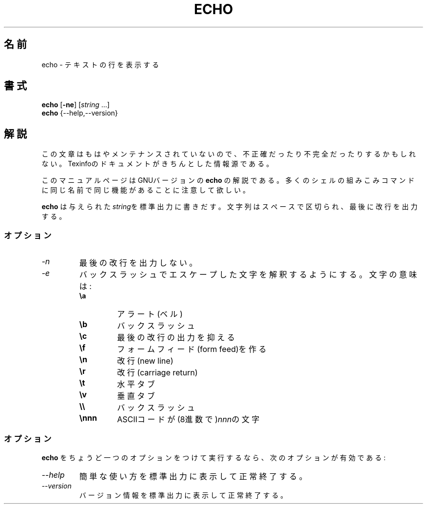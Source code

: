.\"    This file documents the GNU shell utilities.
.\"
.\"    Copyright (C) 1994 Free Software Foundation, Inc.
.\"
.\"    Permission is granted to make and distribute verbatim copies of this
.\" manual provided the copyright notice and this permission notice are
.\" preserved on all copies.
.\"
.\"    Permission is granted to copy and distribute modified versions of
.\" this manual under the conditions for verbatim copying, provided that
.\" the entire resulting derived work is distributed under the terms of a
.\" permission notice identical to this one.
.\"
.\"    Permission is granted to copy and distribute translations of this
.\" manual into another language, under the above conditions for modified
.\" versions, except that this permission notice may be stated in a
.\" translation approved by the Foundation.
.\"
.\" Japanese Version Copyright (c) 1997 UEYAMA Rui
.\"         all rights reserved.
.\" Translated Thu Aug 21 00:50:55 JST 1997
.\"         by UEYAMA Rui <ueyama@campusnet.or.jp>
.\"
.\"WORD:	built-in	組みこみ
.\"WORD:	alert		アラート
.TH ECHO 1 "GNU Shell Utilities" "FSF" \" -*- nroff -*-
.SH 名前
echo \- テキストの行を表示する
.SH 書式
\fBecho\fP [\fB\-ne\fP] [\fIstring\fP ...]
.br
.B echo
{\-\-help,\-\-version}
.SH 解説
この文章はもはやメンテナンスされていないので、不正確だったり不完全だったり
するかもしれない。Texinfoのドキュメントがきちんとした情報源である。
.PP
このマニュアルページはGNUバージョンの
.BR echo
の解説である。
多くのシェルの組みこみコマンドに同じ名前で同じ機能があることに
注意して欲しい。
.PP
.B echo
は与えられた\fIstring\fPを標準出力に書きだす。文字列はスペースで区切られ、
最後に改行を出力する。
.SS オプション
.TP
.I \-n
最後の改行を出力しない。
.TP
.I \-e
バックスラッシュでエスケープした文字を解釈するようにする。文字の意味は:
.RS
.PD 0
.TP
.B \ea
アラート (ベル)
.TP
.B \eb
バックスラッシュ
.TP
.B \ec
最後の改行の出力を抑える
.TP
.B \ef
フォームフィード(form feed)を作る
.TP
.B \en
改行 (new line)
.TP
.B \er
改行 (carriage return)
.TP
.B \et
水平タブ
.TP
.B \ev
垂直タブ
.TP
.B \e\e
バックスラッシュ
.TP
.B \ennn
ASCIIコードが(8進数で)\fInnn\fPの文字
.PD
.RE
.SS オプション
.B echo
をちょうど一つのオプションをつけて実行するなら、次のオプションが有効である:
.TP
.I "\-\-help"
簡単な使い方を標準出力に表示して正常終了する。
.TP
.I "\-\-version"
バージョン情報を標準出力に表示して正常終了する。
